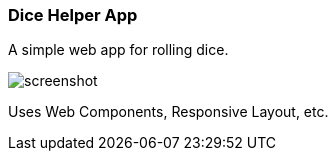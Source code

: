 Dice Helper App
~~~~~~~~~~~~~~~

A simple web app for rolling dice. 

image::screenshot.png[]

Uses Web Components, Responsive Layout, etc. 
